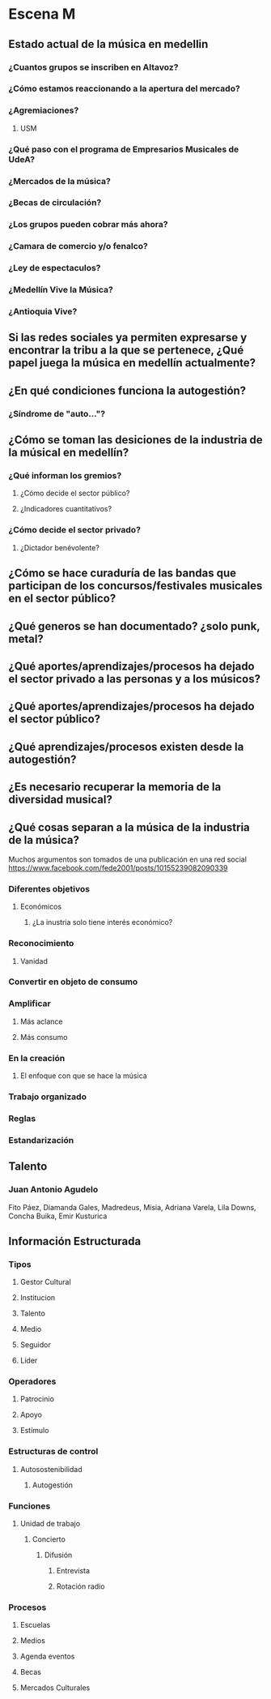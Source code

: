  
* Escena M

** Estado actual de la música en medellin

*** ¿Cuantos grupos se inscriben en Altavoz?
*** ¿Cómo estamos reaccionando a la apertura del mercado? 
*** ¿Agremiaciones?
**** USM
*** ¿Qué paso con el programa de Empresarios Musicales de UdeA?
*** ¿Mercados de la música?
*** ¿Becas de circulación?
*** ¿Los grupos pueden cobrar más ahora?
*** ¿Camara de comercio y/o fenalco?
*** ¿Ley de espectaculos?
*** ¿Medellín Vive la Música?
*** ¿Antioquia Vive?
** Si las redes sociales ya permiten expresarse y encontrar la tribu a la que se pertenece, ¿Qué papel juega la música en medellín actualmente?
** ¿En qué condiciones funciona la autogestión?
*** ¿Síndrome de "auto..."? 
** ¿Cómo se toman las desiciones de la industria de la músical en medellín?
*** ¿Qué informan los gremios?
**** ¿Cómo decide el sector público?
**** ¿Indicadores cuantitativos?
*** ¿Cómo decide el sector privado?
**** ¿Dictador benévolente?
** ¿Cómo se hace curaduría de las bandas que participan de los concursos/festivales musicales en el sector público?
** ¿Qué generos se han documentado? ¿solo punk, metal?
** ¿Qué aportes/aprendizajes/procesos ha dejado el sector privado a las personas y a los músicos?
** ¿Qué aportes/aprendizajes/procesos ha dejado el sector público?
** ¿Qué aprendizajes/procesos existen desde la autogestión?
** ¿Es necesario recuperar la memoria de la diversidad musical?
** ¿Qué cosas separan a la música de la industria de la música?
Muchos argumentos son tomados de una publicación en una red social https://www.facebook.com/fede2001/posts/10155239082090339
*** Diferentes  objetivos
**** Económicos
***** ¿La inustria solo tiene interés económico?
*** Reconocimiento
**** Vanidad
*** Convertir en objeto de consumo
*** Amplificar 
**** Más aclance
**** Más consumo
*** En la creación
**** El enfoque con que se hace la música
*** Trabajo organizado
*** Reglas
*** Estandarización

** Talento
*** Juan Antonio Agudelo 
Fito Páez, Diamanda Gales, Madredeus, Misia, Adriana Varela, Lila Downs, Concha Buika, Emir Kusturica
** Información Estructurada
*** Tipos
**** Gestor Cultural
**** Institucion
**** Talento
**** Medio
**** Seguidor
**** Líder
*** Operadores
**** Patrocinio
**** Apoyo
**** Estímulo
*** Estructuras de control
**** Autosostenibilidad
***** Autogestión
*** Funciones
**** Unidad de trabajo
***** Concierto
****** Difusión
******* Entrevista
******* Rotación radio
*** Procesos
**** Escuelas 
**** Medios
**** Agenda eventos
**** Becas
**** Mercados Culturales

